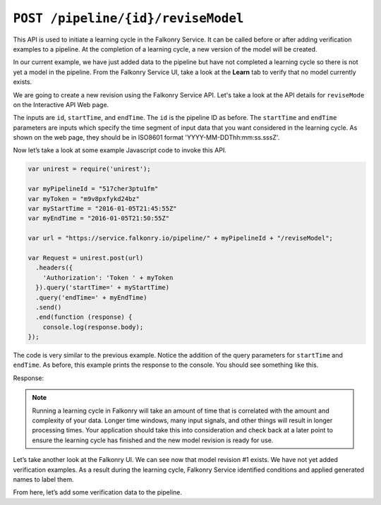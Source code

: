 ``POST /pipeline/{id}/reviseModel``
===================================

This API is used to initiate a learning cycle in the Falkonry Service.  It can be called 
before or after adding verification examples to a pipeline.  At the completion of a 
learning cycle, a new version of the model will be created.

In our current example, we have just added data to the pipeline but have not completed a 
learning cycle so there is not yet a model in the pipeline.  From the Falkonry Service UI, 
take a look at the **Learn** tab to verify that no model currently exists.

.. image:: ./images/before-revision.png

We are going to create a new revision using the Falkonry Service API. Let's take a look at
the API details for ``reviseMode`` on the Interactive API Web page.

.. image:: ./images/revise-pipeline.png

The inputs are ``id``, ``startTime``, and ``endTime``. The ``id`` is the pipeline ID as 
before. The ``startTime`` and ``endTime`` parameters are inputs which specify the time 
segment of input data that you want considered in the learning cycle.  As shown on the 
web page, they should be in ISO8601 format 'YYYY-MM-DDThh:mm:ss.sssZ'. 

Now let’s take a look at some example Javascript code to invoke this API.

.. code-block:: javascript

    var unirest = require('unirest');

    var myPipelineId = "517cher3ptu1fm"
    var myToken = "m9v8pxfykd24bz"
    var myStartTime = "2016-01-05T21:45:55Z"
    var myEndTime = "2016-01-05T21:50:55Z"

    var url = "https://service.falkonry.io/pipeline/" + myPipelineId + "/reviseModel";

    var Request = unirest.post(url)
      .headers({
        'Authorization': 'Token ' + myToken
      }).query('startTime=' + myStartTime)
      .query('endTime=' + myEndTime)
      .send()
      .end(function (response) {
        console.log(response.body);
    });

The code is very similar to the previous example.  Notice the addition of the query 
parameters for ``startTime`` and ``endTime``.  As before, this example prints the response 
to the console.  You should see something like this.

Response:

.. image:: ./images/pending-revision.png

.. note::
   
   Running a learning cycle in Falkonry will take an amount of time that is correlated 
   with the amount and complexity of your data.  Longer time windows, many input signals, 
   and other things will result in longer processing times. Your application should take 
   this into consideration and check back at a later point to ensure the learning cycle 
   has finished and the new model revision is ready for use.
   
Let’s take another look at the Falkonry UI.  We can see now that model revision #1 exists.  
We have not yet added verification examples.  As a result during the learning cycle, 
Falkonry Service identified conditions and applied generated names to label them.
   
.. image:: ./images/revision.png
   
From here, let’s add some verification data to the pipeline.
   